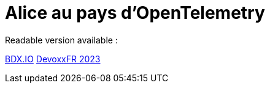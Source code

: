 = Alice au pays d'OpenTelemetry

Readable version available :

https://jtama.github.io/alice-au-pays-d-opentelemetry/bdx.io/[BDX.IO]
https://jtama.github.io/alice-au-pays-d-opentelemetry/devoxxFR/[DevoxxFR 2023]
